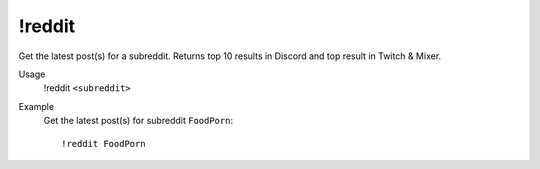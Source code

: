 !reddit
=======

Get the latest post(s) for a subreddit. Returns top 10 results in Discord and top result in Twitch & Mixer.

Usage
    !reddit ``<subreddit>``

Example
    Get the latest post(s) for subreddit ``FoodPorn``::

        !reddit FoodPorn
